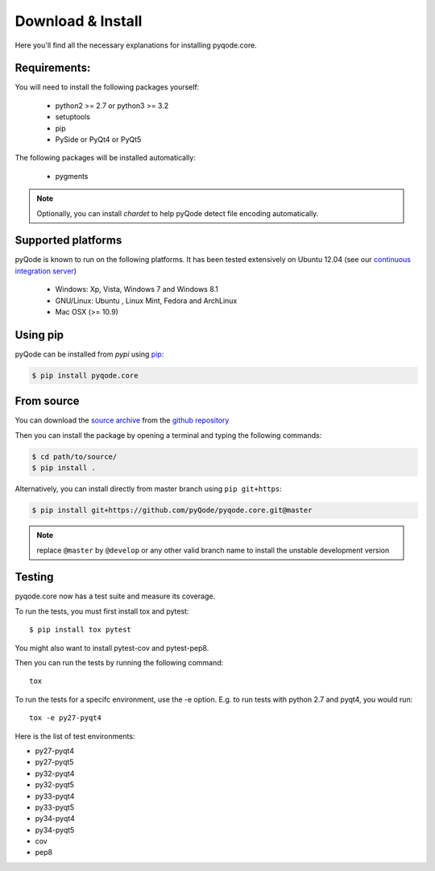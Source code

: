 Download & Install
==================

Here you'll find all the necessary explanations for installing pyqode.core.


Requirements:
-------------

You will need to install the following packages yourself:

    - python2 >= 2.7 or python3 >= 3.2
    - setuptools
    - pip
    - PySide or PyQt4 or PyQt5

The following packages will be installed automatically:

    - pygments

.. note:: Optionally, you can install *chardet* to help pyQode detect
          file encoding automatically.

Supported platforms
-------------------

pyQode is known to run on the following platforms. It has been tested
extensively on Ubuntu 12.04 (see our `continuous integration server`_)

    - Windows: Xp, Vista, Windows 7 and Windows 8.1
    - GNU/Linux: Ubuntu , Linux Mint, Fedora and ArchLinux
    - Mac OSX (>= 10.9)

.. _continuous integration server: https://travis-ci.org/pyQode/pyqode.core

Using pip
---------

pyQode can be installed from *pypi* using `pip`_:

.. code-block:: bash

    $ pip install pyqode.core

.. _pip: https://pypi.python.org/pypi/pip

From source
-----------

You can download the `source archive`_ from the `github repository`_

Then you can install the package by opening a terminal and typing the following
commands:

.. code-block:: bash

    $ cd path/to/source/
    $ pip install .


Alternatively, you can install directly from master branch using
``pip git+https``:

.. code-block:: bash

    $ pip install git+https://github.com/pyQode/pyqode.core.git@master

.. note:: replace ``@master`` by ``@develop`` or any other valid branch name
    to install the unstable development version

.. _source archive: https://github.com/pyQode/pyqode.core/archive/master.zip
.. _github repository: https://github.com/pyQode/pyqode.core


Testing
-------

pyqode.core now has a test suite and measure its coverage.

To run the tests, you must first install tox and pytest::

    $ pip install tox pytest

You might also want to install pytest-cov and pytest-pep8.

Then you can run the tests by running the following command::

    tox

To run the tests for a specifc environment, use the -e option. E.g. to run
tests with python 2.7 and pyqt4, you would run::

    tox -e py27-pyqt4



Here is the list of test environments:

- py27-pyqt4
- py27-pyqt5
- py32-pyqt4
- py32-pyqt5
- py33-pyqt4
- py33-pyqt5
- py34-pyqt4
- py34-pyqt5
- cov
- pep8